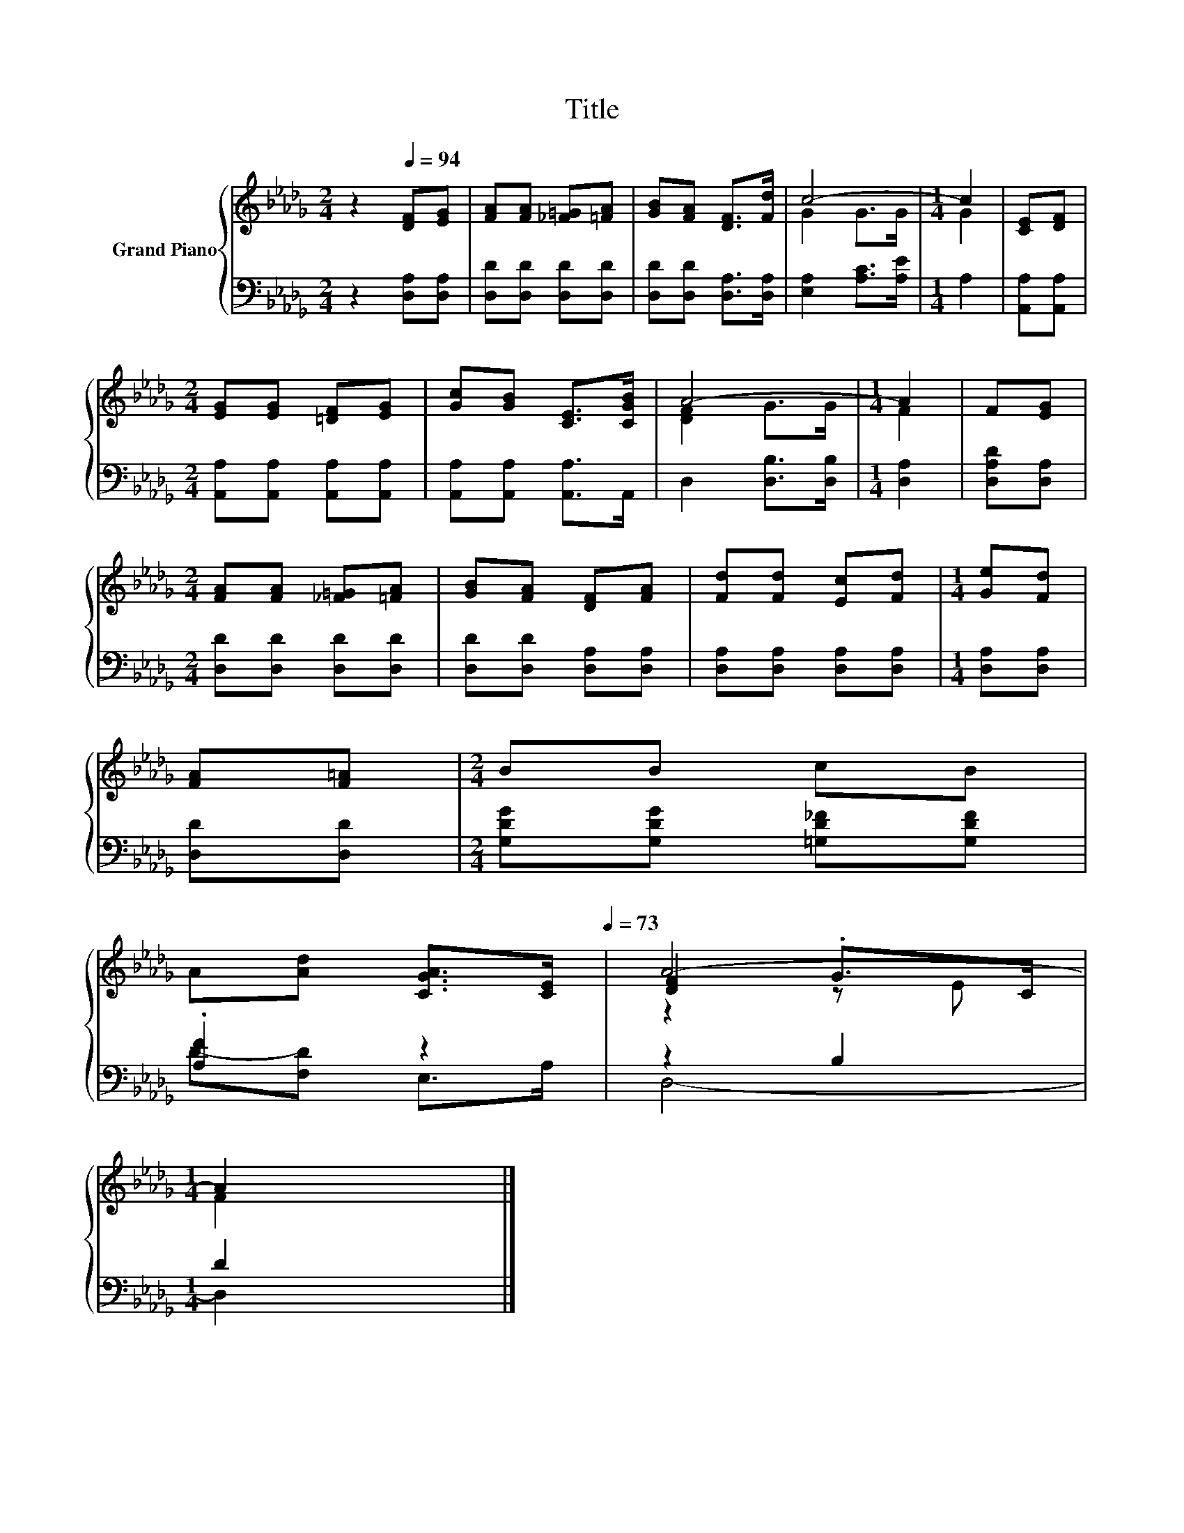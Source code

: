 X:1
T:Title
%%score { ( 1 3 5 ) | ( 2 4 ) }
L:1/8
M:2/4
K:Db
V:1 treble nm="Grand Piano"
V:3 treble 
V:5 treble 
V:2 bass 
V:4 bass 
V:1
 z2[Q:1/4=94] [DF][EG] | [FA][FA] [_F=G][=FA] | [GB][FA] [DF]>[Fd] | c4- |[M:1/4] c2 | [CE][DF] | %6
[M:2/4] [EG][EG] [=DF][EG] | [Gc][GB] [CE]>[CGB] | A4- |[M:1/4] A2 | F[EG] | %11
[M:2/4] [FA][FA] [_F=G][=FA] | [GB][FA] [DF][FA] | [Fd][Fd] [Ec][Fd] |[M:1/4] [Ge][Fd] | %15
 [FA][F=A] |[M:2/4] BB cB | %17
 A[Ad] [CGA]>[CE][Q:1/4=91][Q:1/4=88][Q:1/4=85][Q:1/4=82][Q:1/4=79][Q:1/4=76][Q:1/4=73] | A4- | %19
[M:1/4] A2 |] %20
V:2
 z2 [D,A,][D,A,] | [D,D][D,D] [D,D][D,D] | [D,D][D,D] [D,A,]>[D,A,] | [E,A,]2 [A,C]>[A,E] | %4
[M:1/4] A,2 | [A,,A,][A,,A,] |[M:2/4] [A,,A,][A,,A,] [A,,A,][A,,A,] | [A,,A,][A,,A,] [A,,A,]>A,, | %8
 D,2 [D,B,]>[D,B,] |[M:1/4] [D,A,]2 | [D,A,D][D,A,] |[M:2/4] [D,D][D,D] [D,D][D,D] | %12
 [D,D][D,D] [D,A,][D,A,] | [D,A,][D,A,] [D,A,][D,A,] |[M:1/4] [D,A,][D,A,] | [D,D][D,D] | %16
[M:2/4] [G,DG][G,DG] [=G,D_F][G,DF] | .[A,F]2 z2 | z2 B,2 |[M:1/4] D2 |] %20
V:3
 x4 | x4 | x4 | G2 G>G |[M:1/4] G2 | x2 |[M:2/4] x4 | x4 | [DF]2 G>G |[M:1/4] F2 | x2 |[M:2/4] x4 | %12
 x4 | x4 |[M:1/4] x2 | x2 |[M:2/4] x4 | x4 | [DF]2 .G>C |[M:1/4] F2 |] %20
V:4
 x4 | x4 | x4 | x4 |[M:1/4] x2 | x2 |[M:2/4] x4 | x4 | x4 |[M:1/4] x2 | x2 |[M:2/4] x4 | x4 | x4 | %14
[M:1/4] x2 | x2 |[M:2/4] x4 | D-[F,D] E,>A, | D,4- |[M:1/4] D,2 |] %20
V:5
 x4 | x4 | x4 | x4 |[M:1/4] x2 | x2 |[M:2/4] x4 | x4 | x4 |[M:1/4] x2 | x2 |[M:2/4] x4 | x4 | x4 | %14
[M:1/4] x2 | x2 |[M:2/4] x4 | x4 | z2 z E |[M:1/4] x2 |] %20

